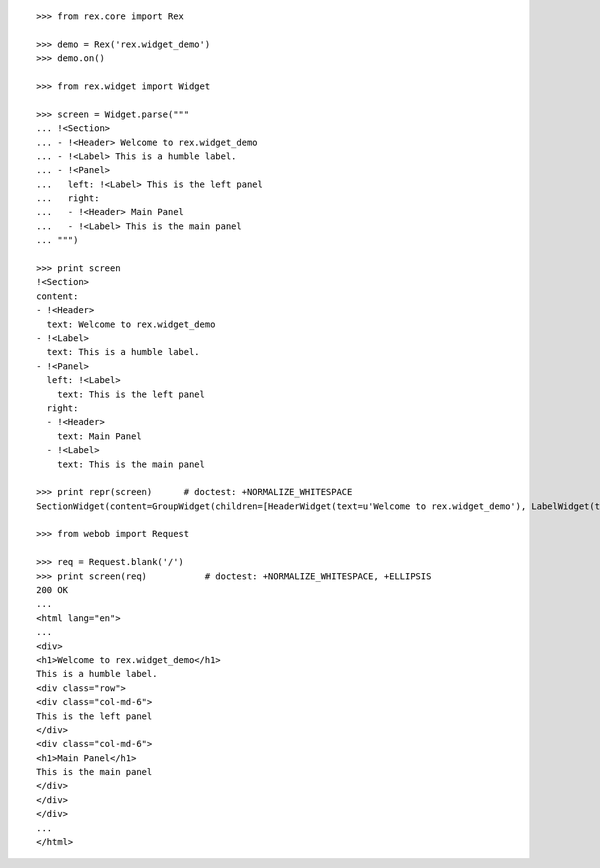 ::

    >>> from rex.core import Rex

    >>> demo = Rex('rex.widget_demo')
    >>> demo.on()

    >>> from rex.widget import Widget

    >>> screen = Widget.parse("""
    ... !<Section>
    ... - !<Header> Welcome to rex.widget_demo
    ... - !<Label> This is a humble label.
    ... - !<Panel>
    ...   left: !<Label> This is the left panel
    ...   right:
    ...   - !<Header> Main Panel
    ...   - !<Label> This is the main panel
    ... """)

    >>> print screen
    !<Section>
    content:
    - !<Header>
      text: Welcome to rex.widget_demo
    - !<Label>
      text: This is a humble label.
    - !<Panel>
      left: !<Label>
        text: This is the left panel
      right:
      - !<Header>
        text: Main Panel
      - !<Label>
        text: This is the main panel

    >>> print repr(screen)      # doctest: +NORMALIZE_WHITESPACE
    SectionWidget(content=GroupWidget(children=[HeaderWidget(text=u'Welcome to rex.widget_demo'), LabelWidget(text=u'This is a humble label.'), PanelWidget(left=LabelWidget(text=u'This is the left panel'), right=GroupWidget(children=[HeaderWidget(text=u'Main Panel'), LabelWidget(text=u'This is the main panel')]))]))

    >>> from webob import Request

    >>> req = Request.blank('/')
    >>> print screen(req)           # doctest: +NORMALIZE_WHITESPACE, +ELLIPSIS
    200 OK
    ...
    <html lang="en">
    ...
    <div>
    <h1>Welcome to rex.widget_demo</h1>
    This is a humble label.
    <div class="row">
    <div class="col-md-6">
    This is the left panel
    </div>
    <div class="col-md-6">
    <h1>Main Panel</h1>
    This is the main panel
    </div>
    </div>
    </div>
    ...
    </html>

